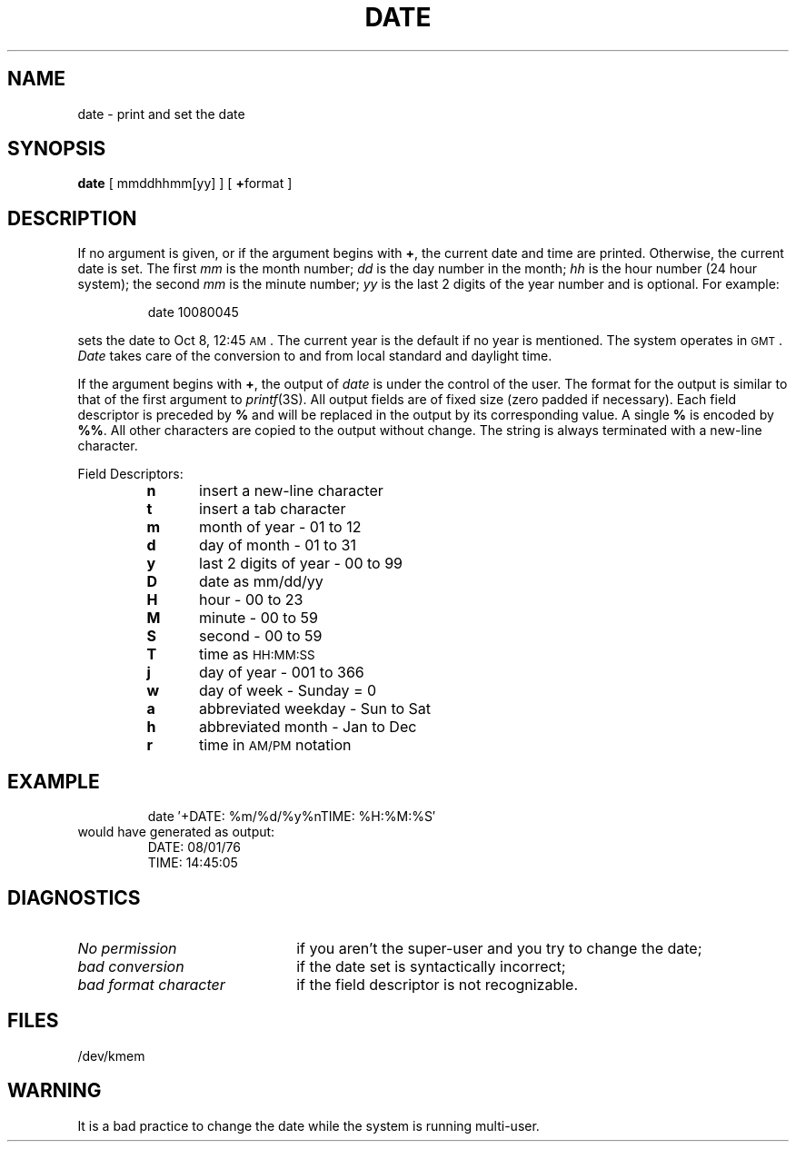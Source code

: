 .TH DATE 1
.SH NAME
date \- print and set the date
.SH SYNOPSIS
.B date
[ mmddhhmm[yy] ]
[ \fB+\fPformat ]
.SH DESCRIPTION
If no argument is given,
or if the argument begins with \fB+\fP,
the current date and time are printed.
Otherwise, the current date is set.
The first
.I mm\^
is the month number;\fR
.I dd\^
is the day number in the month;\fR
.I hh\^
is the hour number (24 hour system);\fR
the second
.I mm\^
is the minute number;\fR
.I yy\^
is the last 2 digits of the year number and is optional.
For example:
.PP
.RS
date\| 10080045
.RE
.PP
sets the date to Oct 8, 12:45 \s-1AM\s+1.
The current year is the default if no year is mentioned.
The system operates in \s-1GMT\s0.
.I Date\^
takes care of the conversion to and from
local standard and daylight time.
.PP
If the argument begins with \fB+\fP,
the output of
.I date\^
is under the control of the user.
The format for the output is similar to that of
the first argument to
.IR printf (3S).
All output fields are of fixed size (zero padded
if necessary).
Each field descriptor is preceded by \fB%\fP
and will be replaced in the output by
its corresponding value.
A single \fB%\fP is encoded by \fB%%\fP.
All other
characters are copied to the output without change.
The string is always terminated with a new-line character.
.PP
Field Descriptors:
.RS
.PD 0
.TP 5
.B  n
insert a new-line character
.TP 5
.B  t
insert a tab character
.TP 5
.B  m
month of year \- 01 to 12
.TP 5
.B  d
day of month \- 01 to 31
.TP 5
.B  y
last 2 digits of year \- 00 to 99
.TP 5
.B D
date as mm/dd/yy
.TP 5
.B  H
hour \- 00 to 23
.TP 5
.B  M
minute \- 00 to 59
.TP 5
.B  S
second \- 00 to 59
.TP 5
.B T
time as \s-1HH:MM:SS\s+1
.TP 5
.B  j
day of year \- 001 to 366
.TP 5
.B  w
day of week \- Sunday = 0
.TP 5
.B  a
abbreviated weekday \- Sun to Sat
.TP 5
.B  h
abbreviated month \- Jan to Dec
.TP 5
.B  r
time in
.SM AM/PM 
notation
.RE
.ne 8
.SH EXAMPLE
.RS
date\| \(fm+DATE: %m/%d/%y%nTIME: %H:%M:%S\(fm
.RE
.PP
would have generated as output:
.PP
.RS
DATE: 08/01/76
.br
TIME: 14:45:05
.RE
.PP
.SH DIAGNOSTICS
.TP "\w'\fIbad\ format\ character\ \ \fP'u"
.I No permission\^
if
you aren't the super-user and you try to change the date;
.TP
.I bad conversion\^
if the date set is syntactically incorrect;
.TP
.I bad format character\^
if the field
descriptor is not recognizable.
.SH FILES
/dev/kmem
.SH WARNING
It is a bad practice to change the date while the system is
running multi-user.
.\"	@(#)date.1	5.2 of 5/18/82
